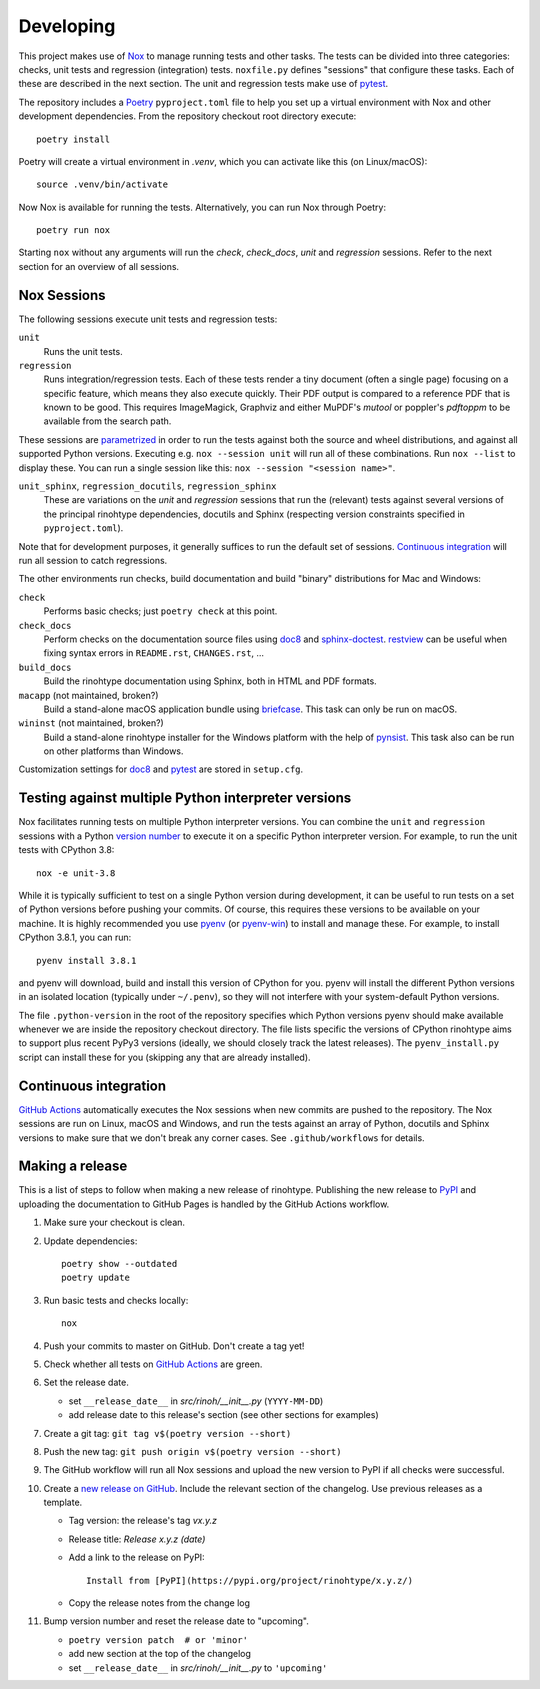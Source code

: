 Developing
==========

This project makes use of Nox_ to manage running tests and other tasks. The
tests can be divided into three categories: checks, unit tests and regression
(integration) tests. ``noxfile.py`` defines "sessions" that configure these
tasks. Each of these are described in the next section. The unit and regression
tests make use of pytest_.

The repository includes a Poetry_ ``pyproject.toml`` file to help you set up a
virtual environment with Nox and other development dependencies. From the
repository checkout root directory execute::

    poetry install

Poetry will create a virtual environment in *.venv*, which you can activate
like this (on Linux/macOS)::

    source .venv/bin/activate

Now Nox is available for running the tests. Alternatively, you can run Nox
through Poetry::

    poetry run nox

Starting ``nox`` without any arguments will run the *check*, *check_docs*,
*unit* and *regression* sessions. Refer to the next section for an overview of
all sessions.

.. _Nox: https://nox.thea.codes
.. _pytest: https://www.pytest.org
.. _Poetry: https://python-poetry.org/
.. _direnv: https://direnv.net/


Nox Sessions
------------

The following sessions execute unit tests and regression tests:

``unit``
    Runs the unit tests.

``regression``
    Runs integration/regression tests. Each of these tests render a tiny
    document (often a single page) focusing on a specific feature, which means
    they also execute quickly. Their PDF output is compared to a reference PDF
    that is known to be good. This requires ImageMagick, Graphviz and either MuPDF's
    *mutool* or poppler's *pdftoppm* to be available from the search path.

These sessions are parametrized_ in order to run the tests against both the
source and wheel distributions, and against all supported Python versions.
Executing e.g. ``nox --session unit`` will run all of these combinations. Run
``nox --list`` to display these. You can run a single session like this:
``nox --session "<session name>"``.

``unit_sphinx``, ``regression_docutils``, ``regression_sphinx``
    These are variations on the *unit* and *regression* sessions that run the
    (relevant) tests against several versions of the principal rinohtype
    dependencies, docutils and Sphinx (respecting version constraints specified
    in ``pyproject.toml``).

Note that for development purposes, it generally suffices to run the default
set of sessions. `Continuous integration`_ will run all session to catch
regressions.

The other environments run checks, build documentation and build "binary"
distributions for Mac and Windows:

``check``
    Performs basic checks; just ``poetry check`` at this point.

``check_docs``
    Perform checks on the documentation source files using doc8_ and
    sphinx-doctest_. restview_ can be useful when fixing syntax errors in
    ``README.rst``, ``CHANGES.rst``, ...

``build_docs``
    Build the rinohtype documentation using Sphinx, both in HTML and PDF
    formats.

``macapp`` (not maintained, broken?)
    Build a stand-alone macOS application bundle using briefcase_. This task
    can only be run on macOS.

``wininst`` (not maintained, broken?)
    Build a stand-alone rinohtype installer for the Windows platform with the
    help of pynsist_. This task also can be run on other platforms than
    Windows.

Customization settings for doc8_ and pytest_ are stored in ``setup.cfg``.

.. _parametrized: https://nox.thea.codes/en/stable/config.html?highlight=run#parametrizing-sessions
.. _distutils: https://docs.python.org/3/distutils/examples.html#checking-a-package
.. _doc8: https://github.com/PyCQA/doc8
.. _sphinx-doctest: https://www.sphinx-doc.org/en/master/usage/extensions/doctest.html
.. _restview: https://mg.pov.lt/restview/
.. _briefcase: https://beeware.org/briefcase/
.. _pynsist: https://pynsist.readthedocs.io/en/latest/


Testing against multiple Python interpreter versions
----------------------------------------------------

Nox facilitates running tests on multiple Python interpreter versions. You can
combine the ``unit`` and ``regression`` sessions with a Python `version
number`_ to execute it on a specific Python interpreter version. For example,
to run the unit tests with CPython 3.8::

    nox -e unit-3.8

While it is typically sufficient to test on a single Python version during
development, it can be useful to run tests on a set of Python versions before
pushing your commits. Of course, this requires these versions to be available
on your machine. It is highly recommended you use pyenv_ (or pyenv-win_) to
install and manage these. For example, to install CPython 3.8.1, you can run::

    pyenv install 3.8.1

and pyenv will download, build and install this version of CPython for you.
pyenv will install the different Python versions in an isolated location
(typically under ``~/.penv``), so they will not interfere with your
system-default Python versions.

The file ``.python-version`` in the root of the repository specifies which
Python versions pyenv should make available whenever we are inside the
repository checkout directory. The file lists specific the versions of CPython
rinohtype aims to support plus recent PyPy3 versions (ideally, we should
closely track the latest releases). The ``pyenv_install.py`` script can install
these for you (skipping any that are already installed).

.. _version number: https://nox.thea.codes/en/stable/tutorial.html#testing-against-different-and-multiple-pythons
.. _pyenv: https://github.com/pyenv/pyenv
.. _pyenv-win: https://github.com/pyenv-win/pyenv-win


Continuous integration
----------------------

`GitHub Actions`_ automatically executes the Nox sessions when new commits
are pushed to the repository. The Nox sessions are run on Linux, macOS and
Windows, and run the tests against an array of Python, docutils and Sphinx
versions to make sure that we don't break any corner cases. See
``.github/workflows`` for details.

.. _GitHub Actions: https://github.com/brechtm/rinohtype/actions


Making a release
----------------

This is a list of steps to follow when making a new release of rinohtype.
Publishing the new release to PyPI_ and uploading the documentation to GitHub
Pages is handled by the GitHub Actions workflow.

1. Make sure your checkout is clean.

2. Update dependencies::

    poetry show --outdated
    poetry update

3. Run basic tests and checks locally::

    nox

4. Push your commits to master on GitHub. Don't create a tag yet!

5. Check whether all tests on `GitHub Actions`_ are green.

6. Set the release date.

   * set ``__release_date__`` in *src/rinoh/__init__.py* (``YYYY-MM-DD``)
   * add release date to this release's section (see other sections for
     examples)

7. Create a git tag: ``git tag v$(poetry version --short)``

8. Push the new tag: ``git push origin v$(poetry version --short)``

9. The GitHub workflow will run all Nox sessions and upload the new version
   to PyPI if all checks were successful.

10. Create a `new release on GitHub`_. Include the relevant section of the
    changelog. Use previous releases as a template.

    * Tag version: the release's tag *vx.y.z*
    * Release title: *Release x.y.z (date)*
    * Add a link to the release on PyPI::

          Install from [PyPI](https://pypi.org/project/rinohtype/x.y.z/)

    * Copy the release notes from the change log

11. Bump version number and reset the release date to "upcoming".

    * ``poetry version patch  # or 'minor'``
    * add new section at the top of the changelog
    * set ``__release_date__`` in *src/rinoh/__init__.py* to ``'upcoming'``


.. _PyPI: https://pypi.org/
.. _new release on GitHub: https://github.com/brechtm/rinohtype/releases/new
